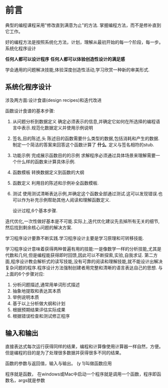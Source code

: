 * 前言
  典型的编程课程采用"修改直到满意为止"的方法.
  掌握编程方法，而不是修补直到它工作。

  好的编程方法是按照系统化方法，计划，理解从最初开始的每一个阶段，每一步。
  系统化程序设计

  *任何人都可以设计程序*
  *任何人都可以体验创造性设计的满足感*

  学会通用的问题解决技能,体验深度创造性活动,学习欣赏一种新的审美形式.

** 系统化程序设计
   涉及两方面:设计食谱(design recipes)和迭代改进

   函数设计食谱的基本步骤:
   1. 从问题分析到数据定义
      确定必须表示的信息,并确定它如何在所选择的编程语言中表示.规范化数据定义并使用示例说明
   2. 签名,目的陈述,头
      陈述目的函数需要什么类型的数据,包括消耗和产生的数据.制定一个简洁的答案来回答这个函数计算了 *什么*. 定义与签名相符的stub.
   3. 功能示例
      完成展示函数目的的示例
      求解程序必须通过具体场景来理解需要一个什么样的函数来计算具体示例.
   4. 函数模板
      转换数据定义到函数的大纲
   5. 函数定义
      利用目的陈述和示例补全函数模板.
   6. 测试
      使用测试清晰表达示例,并确定这个函数全部通过测试.这可以发现错误.也可以作为补充示例帮助其他人阅读和理解函数定义.

      设计过程,6个基本步骤.

   迭代优化,一次性做好基本是不可能.实际上,迭代优化建议先去掉所有无关的细节,然后找到剩余核心问题的解决方案.

   学习程序设计要靠不断实践.学习程序设计主要是学习原理和可转移技能.

   学习程序设计意味着获得两种普遍有用的技能:一是像数学一样的分析技能,尤其是代数和几何,但是编程能获得即时回馈,因此可以不断探索,实验,自我求证. 第二方面,程序设计教会解析式的读写技能,没有可靠的阅读和理解技能,就不能设计出解决复杂问题的程序.程序设计方法强制创建者用完整和清晰的语言表达自己的思想. 与上面的6个步骤对应:
   1. 分析问题描述,通常用单词形式描述
   2. 抽象地提取和表达其本质
   3. 举例说明本质
   4. 基于以上分析做大纲和计划
   5. 根据预期结果评估实际成果
   6. 根据错误检查和测试修正程序

** 输入和输出
   直接表达式每次运行获得同样的结果，编程和计算像使用计算器一样自然，方便。
   但是编程的目的是为了处理很多数据并获得很多不同的结果。

   函数的参数与返回值，输入与输出。
   (y 1)叫做函数应用

   程序就是函数， 在windows或Mac中启动一个程序就是调用一个函数，程序即函数名，args就是参数
